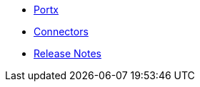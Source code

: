 // Master TOC

// * link:getting-started[Anypoint Platform Overview]
* link:portx[Portx]
* link:connectors[Connectors]
* link:release-notes[Release Notes]

